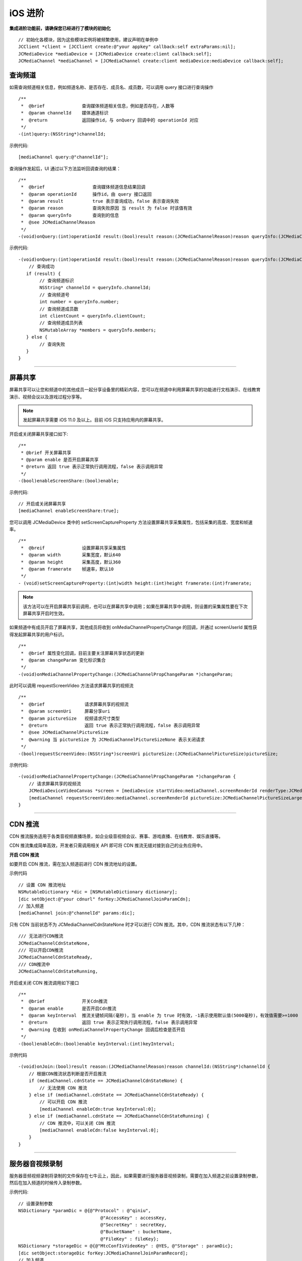 iOS 进阶
=========================

.. highlight:: objective-c

**集成进阶功能前，请确保您已经进行了模块的初始化**
::

    // 初始化各模块，因为这些模块实例将被频繁使用，建议声明在单例中
    JCClient *client = [JCClient create:@"your appkey" callback:self extraParams:nil];
    JCMediaDevice *mediaDevice = [JCMediaDevice create:client callback:self];
    JCMediaChannel *mediaChannel = [JCMediaChannel create:client mediaDevice:mediaDevice callback:self];

.. _查询频道(iOS):

查询频道
---------------------------

如需查询频道相关信息，例如频道名称、是否存在、成员名、成员数，可以调用 query 接口进行查询操作
::

    /**
     *  @brief              查询媒体频道相关信息，例如是否存在，人数等
     *  @param channelId    媒体通道标识
     *  @return             返回操作id，与 onQuery 回调中的 operationId 对应
     */
    -(int)query:(NSString*)channelId;

示例代码::

    [mediaChannel query:@"channelId"];

查询操作发起后，UI 通过以下方法监听回调查询的结果：
::

    /**
     *  @brief                  查询媒体频道信息结果回调
     *  @param operationId      操作id，由 query 接口返回
     *  @param result           true 表示查询成功，false 表示查询失败
     *  @param reason           查询失败原因 当 result 为 false 时该值有效
     *  @param queryInfo        查询到的信息
     *  @see JCMediaChannelReason
     */
    -(void)onQuery:(int)operationId result:(bool)result reason:(JCMediaChannelReason)reason queryInfo:(JCMediaChannelQueryInfo*)queryInfo;

示例代码::

    -(void)onQuery:(int)operationId result:(bool)result reason:(JCMediaChannelReason)reason queryInfo:(JCMediaChannelQueryInfo *)queryInfo {
        // 查询成功
       if (result) {
            // 查询频道标识
            NSString* channelId = queryInfo.channelId;
            // 查询频道号
            int number = queryInfo.number;
            // 查询频道成员数
            int clientCount = queryInfo.clientCount;
            // 查询频道成员列表
            NSMutableArray *members = queryInfo.members;
       } else {
            // 查询失败
       }
    }


^^^^^^^^^^^^^^^^^^^^^^^^^^^

.. _屏幕共享(iOS):

屏幕共享
----------------------

屏幕共享可以让您和频道中的其他成员一起分享设备里的精彩内容，您可以在频道中利用屏幕共享的功能进行文档演示、在线教育演示、视频会议以及游戏过程分享等。

.. note:: 发起屏幕共享需要 iOS 11.0 及以上。目前 iOS 只支持应用内的屏幕共享。

开启或关闭屏幕共享接口如下::

    /**
     * @brief 开关屏幕共享
     * @param enable 是否开启屏幕共享
     * @return 返回 true 表示正常执行调用流程，false 表示调用异常
     */
    -(bool)enableScreenShare:(bool)enable;

示例代码::

    // 开启或关闭屏幕共享
    [mediaChannel enableScreenShare:true];

您可以调用 JCMediaDevice 类中的 setScreenCaptureProperty 方法设置屏幕共享采集属性，包括采集的高度、宽度和帧速率。
::

    /**
     *  @breif              设置屏幕共享采集属性
     *  @param width        采集宽度，默认640
     *  @param height       采集高度，默认360
     *  @param framerate    帧速率，默认10
     */
    - (void)setScreenCaptureProperty:(int)width height:(int)height framerate:(int)framerate;

.. note:: 该方法可以在开启屏幕共享前调用，也可以在屏幕共享中调用；如果在屏幕共享中调用，则设置的采集属性要在下次屏幕共享开启时生效。

如果频道中有成员开启了屏幕共享，其他成员将收到 onMediaChannelPropertyChange 的回调，并通过 screenUserId 属性获得发起屏幕共享的用户标识。
::

    /**
     *  @brief 属性变化回调，目前主要关注屏幕共享状态的更新
     *  @param changeParam 变化标识集合
     */
    -(void)onMediaChannelPropertyChange:(JCMediaChannelPropChangeParam *)changeParam;


此时可以调用 requestScreenVideo 方法请求屏幕共享的视频流
::

    /**
     *  @brief               请求屏幕共享的视频流
     *  @param screenUri     屏幕分享uri
     *  @param pictureSize   视频请求尺寸类型
     *  @return              返回 true 表示正常执行调用流程，false 表示调用异常
     *  @see JCMediaChannelPictureSize
     *  @warning 当 pictureSize 为 JCMediaChannelPictureSizeNone 表示关闭请求
     */
    -(bool)requestScreenVideo:(NSString*)screenUri pictureSize:(JCMediaChannelPictureSize)pictureSize;


示例代码::
    
    -(void)onMediaChannelPropertyChange:(JCMediaChannelPropChangeParam *)changeParam {
        // 请求屏幕共享的视频流
        JCMediaDeviceVideoCanvas *screen = [mediaDevice startVideo:mediaChannel.screenRenderId renderType:JCMediaDeviceRenderFullContent];
        [mediaChannel requestScreenVideo:mediaChannel.screenRenderId pictureSize:JCMediaChannelPictureSizeLarge];
    }

^^^^^^^^^^^^^^^^^^^^^^^^^^^^^^^^^

.. _CDN 推流(iOS):


CDN 推流
----------------------

CDN 推流服务适用于各类音视频直播场景，如企业级音视频会议、赛事、游戏直播、在线教育、娱乐直播等。

CDN 推流集成简单高效，开发者只需调用相关 API 即可将 CDN 推流无缝对接到自己的业务应用中。

**开启 CDN 推流**

如要开启 CDN 推流，需在加入频道前进行 CDN 推流地址的设置。
    
示例代码
::

    // 设置 CDN 推流地址
    NSMutableDictionary *dic = [NSMutableDictionary dictionary];
    [dic setObject:@"your cdnurl" forKey:JCMediaChannelJoinParamCdn];
    // 加入频道
    [mediaChannel join:@"channelId" params:dic];

只有 CDN 当前状态不为 JCMediaChannelCdnStateNone 时才可以进行 CDN 推流。其中，CDN 推流状态有以下几种：
::

    /// 无法进行CDN推流
    JCMediaChannelCdnStateNone,
    /// 可以开启CDN推流
    JCMediaChannelCdnStateReady,
    /// CDN推流中
    JCMediaChannelCdnStateRunning,


开启或关闭 CDN 推流调用如下接口
::

    /**
     *  @brief              开关Cdn推流
     *  @param enable       是否开启Cdn推流
     *  @param keyInterval  推流关键帧间隔(毫秒)，当 enable 为 true 时有效，-1表示使用默认值(5000毫秒)，有效值需要>=1000
     *  @return             返回 true 表示正常执行调用流程，false 表示调用异常
     *  @warning 在收到 onMediaChannelPropertyChange 回调后检查是否开启
     */
    -(bool)enableCdn:(bool)enable keyInterval:(int)keyInterval;


示例代码
::

    -(void)onJoin:(bool)result reason:(JCMediaChannelReason)reason channelId:(NSString*)channelId {
        // 根据CDN推流状态判断是否开启推流
        if (mediaChannel.cdnState == JCMediaChannelCdnStateNone) {
            // 无法使用 CDN 推流
        } else if (mediaChannel.cdnState == JCMediaChannelCdnStateReady) {
            // 可以开启 CDN 推流
            [mediaChannel enableCdn:true keyInterval:0];
        } else if (mediaChannel.cdnState == JCMediaChannelCdnStateRunning) {
            // CDN 推流中，可以关闭 CDN 推流
            [mediaChannel enableCdn:false keyInterval:0];
        }
    }


^^^^^^^^^^^^^^^^^^^^^^^^^^^^^^^^^^^^

.. _音视频录制(iOS):

服务器音视频录制
----------------------

服务器音频视频录制将录制的文件保存在七牛云上，因此，如果需要进行服务器音视频录制，需要在加入频道之前设置录制参数，然后在加入频道的时候传入录制参数。

示例代码::

    // 设置录制参数
    NSDictionary *paramDic = @{@"Protocol" : @"qiniu",
                                   @"AccessKey" : accessKey,
                                   @"SecretKey" : secretKey,
                                   @"BucketName" : bucketName,
                                   @"FileKey" : fileKey};
    NSDictionary *storageDic = @{@"MtcConfIsVideoKey" : @YES, @"Storage" : paramDic};
    [dic setObject:storageDic forKey:JCMediaChannelJoinParamRecord];
    // 加入频道
    [mediaChannel join:@"channelId" params:paramDic];


.. note:: 
    
       AccessKey、SecretKey、BucketName、fileKey 需要在七牛云注册账号之后获得。
       如果进行音频录制，需要将 MtcConfIsVideoKey 值设为 NO。即：NSDictionary *storageDic = @{@"MtcConfIsVideoKey" : @NO, @"Storage" : paramDic};


录制参数设置好后，需要根据目前的录制状态来判断是否启音视频录制。其中录制状态可通过 recordState 属性获得。

recordState 有：
::

    /// 无法进行视频录制
    JCMediaChannelRecordStateNone,
    /// 可以开启视频录制
    JCMediaChannelRecordStateReady,
    /// 视频录制中
    JCMediaChannelRecordStateRunning,

录制状态获取后，即可调用下面的接口开启或关闭音视频录制
::

    /**
     *  @brief 开关视频录制
     *  @param enable 是否开启屏幕录制
     *  @return 返回 true 表示正常执行调用流程，false 表示调用异常
     */
    -(bool)enableRecord:(bool)enable;


示例代码::

    -(void)onJoin:(bool)result reason:(JCMediaChannelReason)reason channelId:(NSString*)channelId {
        // 根据音视频录制状态判断是否开启音视频录制
        if (mediaChannel.recordState == JCMediaChannelRecordStateNone) {
            // 无法进行音视频录制
        } else if (mediaChannel.recordState == JCMediaChannelRecordStateReady) {
            // 可以开启音视频录制
            [mediaChannel enableRecord:true];
        } else if (mediaChannel.recordState == JCMediaChannelRecordStateRunning) {
            // 音视频录制中，可以关闭音视频录制
            [mediaChannel enableRecord:false];
        }
    }


^^^^^^^^^^^^^^^^^^^^^^^^^^^^^^^^

.. _发送消息(iOS):


发送消息
----------------------

如果想在频道中给其他成员发送消息，可以调用下面的接口
::

    /**
     * @brief 发送消息
     *
     * @param type       消息类型
     * @param content    消息内容，当 toUserId 不为 nil 时，content 不能大于 4k
     * @param toUserId   接收者id，null则发给频道所有人员
     * @return           返回 true 表示成功，false表示失败
     */
    -(bool)sendMessage:(NSString *)type content:(NSString *)content toUserId:(NSString *)toUserId;

其中，消息类型（type）为自定义类型。


示例代码::
    
    -(void)onJoin:(bool)result reason:(JCMediaChannelReason)reason channelId:(NSString*)channelId {
        // 发送给所有成员
        [mediaChannel sendMessage:@"text" content:@"content" toUserId:nil];
        // 发送给某个成员
        [mediaChannel sendMessage:@"text" content:@"content" toUserId:@"接收者id"];
    }


当频道中的其他成员收到消息时，会收到 onMessageReceive 回调
::

    /**
     * @brief                接收频道消息的回调
     *
     * @param type           消息类型
     * @param content        消息内容
     * @param fromUserId     消息发送成员的userId
     */
    -(void)onMessageReceive:(NSString *)type content:(NSString *)content fromUserId:(NSString *)fromUserId;



^^^^^^^^^^^^^^^^^^^^^^^^^^^^^^^^

.. _发送指令(iOS):

发送指令
----------------------

频道中可以发送控制指令，如批量修改成员状态，角色，昵称、设置推流布局模式等。

发送指令命令调用 sendCommand 接口
::

    /**
     * @brief 发送指令
     *
     * @param commandName   指令名
     * @param commandParam  指令参数
     * @return              true表示成功，false表示失败
     */
    -(bool)sendCommand:(NSString *)name commandParam:(NSString *)param;

示例代码::

    -(void)onJoin:(bool)result reason:(JCMediaChannelReason)reason channelId:(NSString*)channelId {
        // 发送修改频道标题的指令
        [mediaChannel sendCommand:@"ChangeTitle" commandParam:@"{"MtcConfTitleKey":"321"}"];
    }

指令名称和指令参数详细信息如下：

.. list-table::
   :header-rows: 1

   * - 名称
     - 描述
   * - StartForward

       请求服务器开始转发音视频
     - 参数格式：{"MtcConfUserUriKey": "用户Uri", "MtcConfMediaOptionKey": "类型"}
        - 用户Uri：通过调用底层Mtc接口获取 MtcUser.Mtc_UserFormUri(EN_MTC_USER_ID_USERNAME, userId);
        - 类型：服务器转发分三种 音频、视频、音视频，具体可参考底层mtc_conf.h下的MtcConfMedia的枚举值。
        - 注意1:指令发送成功后会收到 onParticipantUpdate 回调 

       举例：
       {"MtcConfUserUriKey": "[username:justin@sample.cloud.justalk.com]", "MtcConfMediaOptionKey": 3}
   * - StopForward

       请求服务器停止转发音视频
     - 参数格式：{"MtcConfUserUriKey": "用户URL", "MtcConfMediaOptionKey": "类型"}
        - 用户Uri：通过调用底层Mtc接口获取 MtcUser.Mtc_UserFormUri(EN_MTC_USER_ID_USERNAME, userId);
        - 类型：服务器转发分三种 音频、视频、音视频，具体可参考底层mtc_conf.h下的MtcConfMedia的枚举值。
        - 注意1:指令发送成功后会收到 onParticipantUpdate 回调 

       举例：
       {"MtcConfUserUriKey": "[username:justin@sample.cloud.justalk.com]", "MtcConfMediaOptionKey": 3}
   * - ChangeTitle

       请求修改会议主题
     - 参数格式：{"MtcConfTitleKey":"修改的内容"}
        - 修改的内容：比如原来主题设置的是"123"，现在改为"321"。
        - 注意1：指令发送成功后会收到 onMediaChannelPropertyChange 回调
        - 注意2：可通过 JCManager.shared().MediaChannel.title 获取主题
       举例：{"MtcConfTitleKey": "321"}
   * - SetPartpProp

       批量修改成员状态，角色，昵称
     - 参数格式：{"MtcConfStateKey"：要修改的成员状态,"MtcConfDisplayNameKey":"要修改的成员昵称","MtcConfPartpLstKey":["用户Uri",...],"MtcConfRoleKey":7}
        - 要修改的成员状态：具体可参考底层 mtc_conf.h 下的 MtcConfState 的枚举值
        - 要修改的成员角色：具体可参考底层 mtc_conf.h 下的 MtcConfRole 的枚举值
        - 要修改的成员昵称：比如"123"
        - 用户Uri：通过调用底层Mtc接口获取 MtcUser.Mtc_UserFormUri(EN_MTC_USER_ID_USERNAME, userId); 
        - 注意1：指令发送成功后会收到 onParticipantUpdate 回调 
        - 注意2：MtcConfStateKey、MtcConfDisplayNameKey、MtcConfRoleKey这三个字段，可根据用户想修改哪个值，就在json字符串里面加入哪个。
        - 注意3：MtcConfPrtpLstKey 可包含多个用户uri进行批量修改

       举例：
       {"MtcConfStateKey":1,"MtcConfDisplayNameKey":"1314","MtcConfPartpLstKey":["[username:10086@sample.cloud.justalk.com]"],"MtcConfRoleKey":7}
   * - ReplayApplyMode 

       设置推流布局模式
     - 参数格式：{"MtcConfCompositeModeKey": 参数值}
        - 参数值：
        - 1 平铺模式,所有视频均分平铺    
        - 2 讲台模式,共享为大图,其他视频为小图
        - 3 演讲模式,共享为大图,共享者视频为小图,其他不显示  
        - 4 自定义模式,由ReplayApplyLayout指令设置所有视频布局
        - 5 智能模式

       举例：
       输入指令参数{"MtcConfCompositeModeKey": 2}就是讲台模式
   * - ReplayApplyLayout

       为多用户设置自定义推流布局 
     - 参数格式：{[{"MtcConfUserUriKey": "用户uri","MtcConfPictureSizeKey": 视频尺寸,"MtcConfRectangleKey": 图像矩形的具体方位和长宽}]，...}
        - 用户uri：通过调用底层Mtc接口获取 Mtc_UserFormUri((uint)EN_MTC_USER_ID_TYPE.EN_MTC_USER_ID_USERNAME，userId)
        - 视频尺寸：一共5个枚举值，具体枚举值请参考底层 mtc_conf.h 下的 MtcConfPs 枚举
        - 图像矩形的具体方位和长宽：这是一个Json格式的Array对象表示这个图像的位置和大小。
           - 第一个值是图像左上角的x坐标(0~1)
           - 第二个值是图像左上角的y坐标(0~1)
           - 第三个值是图像的宽(0~1)
           - 第四个值是图像的高(0~1)
           - 比如[0.5,0.5,0.5,0.5]表示图像在右下角长宽是原始屏幕的一半
       举例：[{"MtcConfUserUriKey":"[username:zhang@xxxx.cloud.justalk.com]","MtcConfPictureSizeKey":512,"MtcConfRectangleKey":[0.5,0.5,0.5,0.5]}]
        - 表示成员zhang小尺寸的视频在屏幕右下角位置，长宽是原始屏幕的一半

